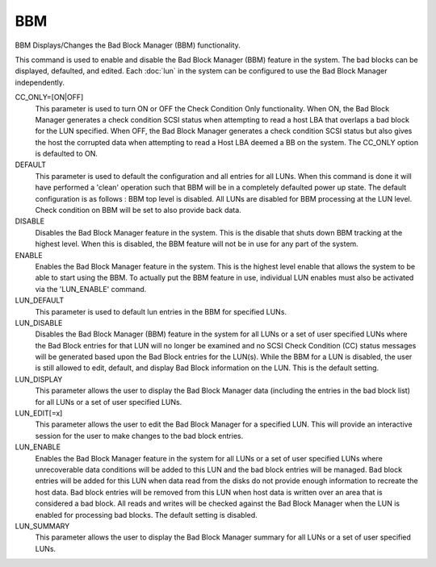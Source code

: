 =====
 BBM
=====

BBM  Displays/Changes the Bad Block Manager (BBM) functionality.

This command is used to enable and disable the Bad Block Manager (BBM)
feature in the system.  The bad blocks can be displayed, defaulted, and
edited.  Each :doc:`lun` in the system can be configured to use the Bad Block
Manager independently.

CC_ONLY=[ON|OFF]
    This parameter is used to turn ON or OFF the Check Condition Only
    functionality. When ON, the Bad Block Manager generates a check
    condition SCSI status when attempting to read a host LBA that
    overlaps a bad block for the LUN specified. When OFF, the Bad Block
    Manager generates a check condition SCSI status but also gives the
    host the corrupted data when attempting to read a Host LBA deemed a
    BB on the system. The CC_ONLY option is defaulted to ON.

DEFAULT
    This parameter is used to default the configuration and all entries
    for all LUNs. When this command is done it will have performed a
    'clean' operation such that BBM will be in a completely defaulted
    power up state.  The default configuration is as follows :
    BBM top level is disabled.
    All LUNs are disabled for BBM processing at the LUN level.
    Check condition on BBM will be set to also provide back data.

DISABLE
    Disables the Bad Block Manager feature in the system. This is the
    disable that shuts down BBM tracking at the highest level.  When this
    is disabled, the BBM feature will not be in use for any part of the
    system.

ENABLE
    Enables the Bad Block Manager feature in the system. This is the
    highest level enable that allows the system to be able to start using
    the BBM.  To actually put the BBM feature in use, individual LUN
    enables must also be activated via the 'LUN_ENABLE' command.

LUN_DEFAULT
    This parameter is used to default lun entries in the BBM for
    specified LUNs.

LUN_DISABLE
    Disables the Bad Block Manager (BBM) feature in the system for all
    LUNs or a set of user specified LUNs where the Bad Block entries for
    that LUN will no longer be examined and no SCSI Check Condition (CC)
    status messages will be generated based upon the Bad Block entries
    for the LUN(s). While the BBM for a LUN is disabled, the user is
    still allowed to edit, default, and display Bad Block information on
    the LUN.  This is the default setting.

LUN_DISPLAY
    This parameter allows the user to display the Bad Block Manager data
    (including the entries in the bad block list) for all LUNs or a set
    of user specified LUNs.

LUN_EDIT[=x]
    This parameter allows the user to edit the Bad Block Manager for a
    specified LUN.  This will provide an interactive session for the user
    to make changes to the bad block entries.

LUN_ENABLE
    Enables the Bad Block Manager feature in the system for all LUNs or a
    set of user specified LUNs where unrecoverable data conditions will
    be added to this LUN and the bad block entries will be managed.  Bad
    block entries will be added for this LUN when data read from the
    disks do not provide enough information to recreate the host data.
    Bad block entries will be removed from this LUN when host data is
    written over an area that is considered a bad block. All reads and
    writes will be checked against the Bad Block Manager when the LUN is
    enabled for processing bad blocks. The default setting is disabled.

LUN_SUMMARY
    This parameter allows the user to display the Bad Block Manager
    summary for all LUNs or a set of user specified LUNs.
